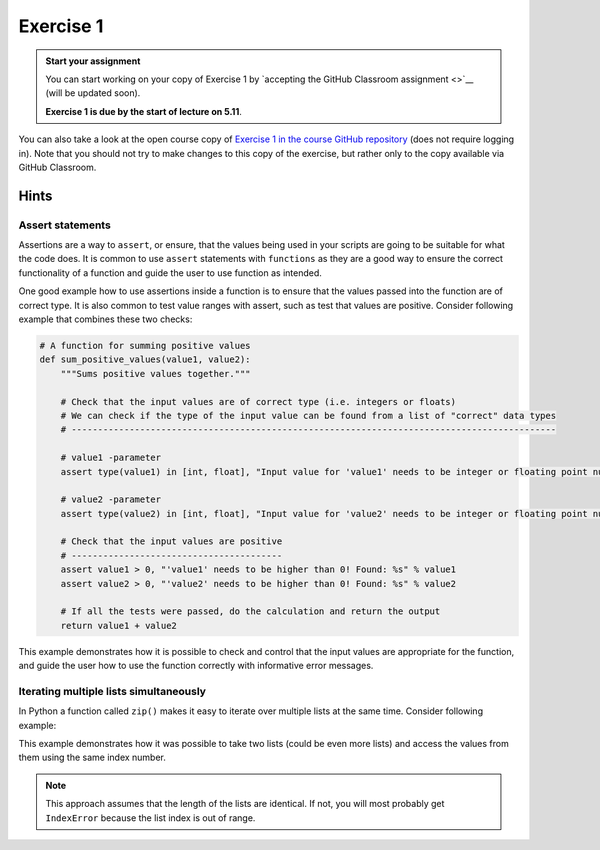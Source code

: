 Exercise 1
==========

.. admonition:: Start your assignment

    You can start working on your copy of Exercise 1 by `accepting the GitHub Classroom assignment <>`__ (will be updated soon).

    **Exercise 1 is due by the start of lecture on 5.11**.

You can also take a look at the open course copy of `Exercise 1 in the course GitHub repository <https://github.com/AutoGIS-2018/Exercise-1>`__ (does not require logging in).
Note that you should not try to make changes to this copy of the exercise, but rather only to the copy available via GitHub Classroom.

Hints
-----

Assert statements
~~~~~~~~~~~~~~~~~

Assertions are a way to ``assert``, or ensure, that the values being used in your scripts are going to be
suitable for what the code does. It is common to use ``assert`` statements with ``functions`` as they are a
good way to ensure the correct functionality of a function and guide the user to use function as intended.

One good example how to use assertions inside a function is to ensure that the values passed into the function are
of correct type. It is also common to test value ranges with assert, such as test that values are positive.
Consider following example that combines these two checks:

.. code:: python

    # A function for summing positive values
    def sum_positive_values(value1, value2):
        """Sums positive values together."""

        # Check that the input values are of correct type (i.e. integers or floats)
        # We can check if the type of the input value can be found from a list of "correct" data types
        # --------------------------------------------------------------------------------------------

        # value1 -parameter
        assert type(value1) in [int, float], "Input value for 'value1' needs to be integer or floating point number! Found: %s" % type(value1)

        # value2 -parameter
        assert type(value2) in [int, float], "Input value for 'value2' needs to be integer or floating point number! Found: %s" % type(value2)

        # Check that the input values are positive
        # ----------------------------------------
        assert value1 > 0, "'value1' needs to be higher than 0! Found: %s" % value1
        assert value2 > 0, "'value2' needs to be higher than 0! Found: %s" % value2

        # If all the tests were passed, do the calculation and return the output
        return value1 + value2


This example demonstrates how it is possible to check and control that the input values are appropriate for the
function, and guide the user how to use the function correctly with informative error messages.

Iterating multiple lists simultaneously
~~~~~~~~~~~~~~~~~~~~~~~~~~~~~~~~~~~~~~~

In Python a function called ``zip()`` makes it easy to iterate over multiple lists at the same time.
Consider following example:

.. ipython:: python

    # Create lists
    dog_list = ['Blackie', 'Musti', 'Svarte']
    age_list = [4.5, 2, 15]

    # Iterate over the lists using zip() to print an informative message
    for dog, age in zip(dog_list, age_list):
        print(dog, 'is', age, 'years old.')

This example demonstrates how it was possible to take two lists (could be even more lists) and access the values
from them using the same index number.

.. note::

    This approach assumes that the length of the lists are identical. If not, you will most probably get ``IndexError`` because the list index is out of range.